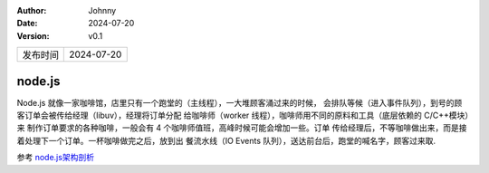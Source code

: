 :Author: Johnny
:Date: 2024-07-20
:version: v0.1

.. list-table::

    * - 发布时间
      - 2024-07-20

node.js
***********

Node.js 就像一家咖啡馆，店里只有一个跑堂的（主线程），一大堆顾客涌过来的时候，
会排队等候（进入事件队列），到号的顾客订单会被传给经理（libuv），经理将订单分配
给咖啡师（worker 线程），咖啡师用不同的原料和工具（底层依赖的 C/C++模块）来
制作订单要求的各种咖啡，一般会有 4 个咖啡师值班，高峰时候可能会增加一些。订单
传给经理后，不等咖啡做出来，而是接着处理下一个订单。一杯咖啡做完之后，放到出
餐流水线（IO Events 队列），送达前台后，跑堂的喊名字，顾客过来取.

参考 `node.js架构剖析 <http://www.ayqy.net/blog/node-js-architecture-overview/>`_

